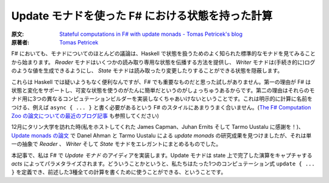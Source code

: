 .. ==============================================
   Stateful computations in F# with update monads
   ==============================================

=================================================
Update モナドを使った F# における状態を持った計算
=================================================

:原文: `Stateful computations in F# with update monads - Tomas Petricek's blog <http://tomasp.net/blog/2014/update-monads/index.html>`_
:原著者: `Tomas Petricek <twitter.com/tomaspetricek>`_

.. Most discussions about monads, even in F#, start by looking at the well-known standard monads for handling state from Haskell. The *reader* monad gives us a way to propagate some read-only state, the *writer* monad makes it possible to (imperatively) produce values such as logs and the *state* monad encapsulates state that can be read and changed.

F# においても、モナドについてのほとんどの議論は、Haskell で状態を扱うためのよく知られた標準的なモナドを見てみることから始まります。 *Reader* モナドはいくつかの読み取り専用な状態を伝播する方法を提供し、 *Writer* モナドは(手続き的に)ログのような値を生成できるようにし、 *State* モナドは読み取ったり変更したりすることができる状態を隠蔽します。

.. These are no doubt useful in Haskell, but I never found them as important for F#. The first reason is that F# supports state and mutation and often it is just easier to use a mutable state. The second reason is that you have to implement three different computation builders for them. This does not fit very well with the F# style where you need to name the computation explicitly, e.g. by writing ``async { ... }`` (See also my `recent blog about the F# Computation Zoo paper <http://tomasp.net/blog/2013/computation-zoo-padl/>`_).

これらは Haskell では疑いようもなく便利なんですが、F# でも重要なものだと思った試しがありません。第一の理由が F# は状態と変化をサポートし、可変な状態を使うのがたんに簡単だというのがしょっちゅうあるからです。第二の理由はそれらのモナド用に3つの異なるコンピュテーションビルダーを実装しなくちゃあいけないということです。これは明示的に計算に名前をつける、例えば ``async { ... }`` と書く必要があるという F# のスタイルにあまりうまく合いません。(`The F# Computation Zoo の論文についての最近のブログ記事 <http://tomasp.net/blog/2013/computation-zoo-padl/>`_ も参照してください)

.. When visiting the Tallinn university in December (thanks to James Chapman, Juhan Ernits & Tarmo Uustalu for hosting me!), I discovered the work on update monads by Danel Ahman and Tarmo Uustalu on `update monads <http://cs.ioc.ee/~tarmo/papers/types13.pdf>`_, which elegantly unifies *reader*, *writer* and *state* monads using a single abstraction.

12月にタリン大学を訪れた時(私をホストしてくれた James Capman、Juhan Ernits そして Tarmo Uustalu に感謝を！)、 `Update monads の論文 <http://cs.ioc.ee/~tarmo/papers/types13.pdf>`_ で Danel Ahman と Tarmo Uustalu による *update monads* の研究成果を見つけましたが、それは単一の抽象で *Reader* 、 *Writer* そして *State* モナドをエレガントにまとめるものでした。

.. In this article, I implement the idea of +update monads* in F#. Update monads are parameterized by *acts* that capture the operations that can be done on the state. This means that we can define just a single computation expression ``update { ... }`` and use it for writing computations of all three aforementioned kinds.

本記事で、私は F# で *Update モナド* のアイディアを実装します。Update モナドは state 上で完了した演算をキャプチャする *acts* によってパラメタライズされます。どういうことかというと、私たちはたった1つのコンピュテーション式 ``update { ... }`` を定義でき、前述した3種全ての計算を書くために使うことができる、ということです。
